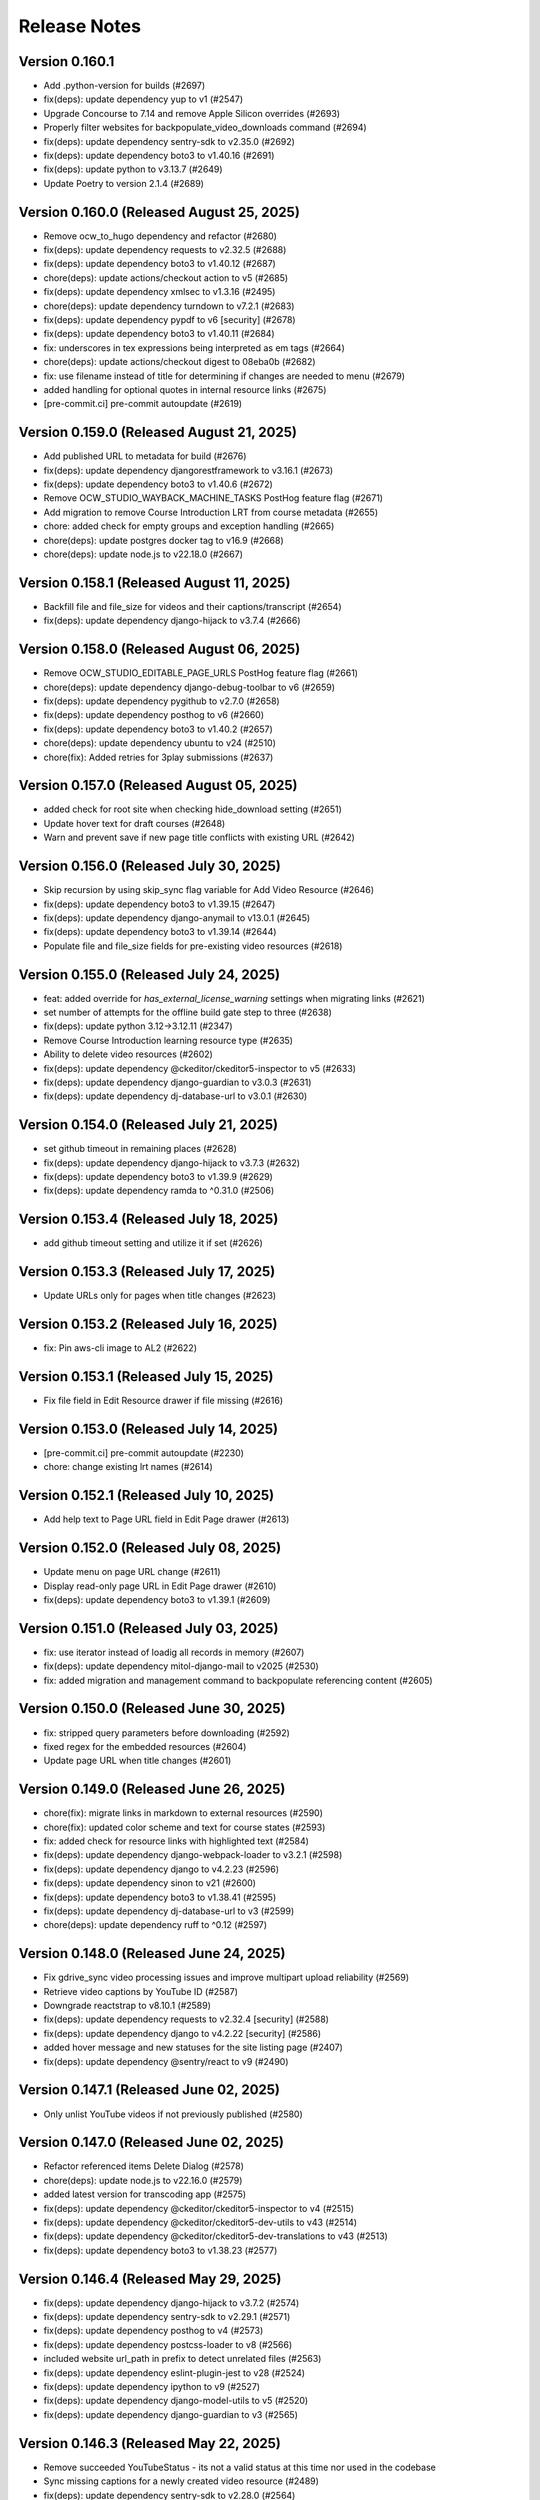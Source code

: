 Release Notes
=============

Version 0.160.1
---------------

- Add .python-version for builds (#2697)
- fix(deps): update dependency yup to v1 (#2547)
- Upgrade Concourse to 7.14 and remove Apple Silicon overrides (#2693)
- Properly filter websites for backpopulate_video_downloads command (#2694)
- fix(deps): update dependency sentry-sdk to v2.35.0 (#2692)
- fix(deps): update dependency boto3 to v1.40.16 (#2691)
- fix(deps): update python to v3.13.7 (#2649)
- Update Poetry to version 2.1.4 (#2689)

Version 0.160.0 (Released August 25, 2025)
---------------

- Remove ocw_to_hugo dependency and refactor (#2680)
- fix(deps): update dependency requests to v2.32.5 (#2688)
- fix(deps): update dependency boto3 to v1.40.12 (#2687)
- chore(deps): update actions/checkout action to v5 (#2685)
- fix(deps): update dependency xmlsec to v1.3.16 (#2495)
- chore(deps): update dependency turndown to v7.2.1 (#2683)
- fix(deps): update dependency pypdf to v6 [security] (#2678)
- fix(deps): update dependency boto3 to v1.40.11 (#2684)
- fix: underscores in tex expressions being interpreted as em tags (#2664)
- chore(deps): update actions/checkout digest to 08eba0b (#2682)
- fix: use filename instead of title for determining if changes are needed to menu (#2679)
- added handling for optional quotes in internal resource links (#2675)
- [pre-commit.ci] pre-commit autoupdate (#2619)

Version 0.159.0 (Released August 21, 2025)
---------------

- Add published URL to metadata for build (#2676)
- fix(deps): update dependency djangorestframework to v3.16.1 (#2673)
- fix(deps): update dependency boto3 to v1.40.6 (#2672)
- Remove OCW_STUDIO_WAYBACK_MACHINE_TASKS PostHog feature flag (#2671)
- Add migration to remove Course Introduction LRT from course metadata (#2655)
- chore: added check for empty groups and exception handling (#2665)
- chore(deps): update postgres docker tag to v16.9 (#2668)
- chore(deps): update node.js to v22.18.0 (#2667)

Version 0.158.1 (Released August 11, 2025)
---------------

- Backfill file and file_size for videos and their captions/transcript (#2654)
- fix(deps): update dependency django-hijack to v3.7.4 (#2666)

Version 0.158.0 (Released August 06, 2025)
---------------

- Remove OCW_STUDIO_EDITABLE_PAGE_URLS PostHog feature flag (#2661)
- chore(deps): update dependency django-debug-toolbar to v6 (#2659)
- fix(deps): update dependency pygithub to v2.7.0 (#2658)
- fix(deps): update dependency posthog to v6 (#2660)
- fix(deps): update dependency boto3 to v1.40.2 (#2657)
- chore(deps): update dependency ubuntu to v24 (#2510)
- chore(fix): Added retries for 3play submissions (#2637)

Version 0.157.0 (Released August 05, 2025)
---------------

- added check for root site when checking hide_download setting (#2651)
- Update hover text for draft courses (#2648)
- Warn and prevent save if new page title conflicts with existing URL (#2642)

Version 0.156.0 (Released July 30, 2025)
---------------

- Skip recursion by using skip_sync flag variable for Add Video Resource (#2646)
- fix(deps): update dependency boto3 to v1.39.15 (#2647)
- fix(deps): update dependency django-anymail to v13.0.1 (#2645)
- fix(deps): update dependency boto3 to v1.39.14 (#2644)
- Populate file and file_size fields for pre-existing video resources (#2618)

Version 0.155.0 (Released July 24, 2025)
---------------

- feat: added override for `has_external_license_warning` settings when migrating links (#2621)
- set number of attempts for the offline build gate step to three (#2638)
- fix(deps): update python 3.12->3.12.11 (#2347)
- Remove Course Introduction learning resource type (#2635)
- Ability to delete video resources (#2602)
- fix(deps): update dependency @ckeditor/ckeditor5-inspector to v5 (#2633)
- fix(deps): update dependency django-guardian to v3.0.3 (#2631)
- fix(deps): update dependency dj-database-url to v3.0.1 (#2630)

Version 0.154.0 (Released July 21, 2025)
---------------

- set github timeout in remaining places (#2628)
- fix(deps): update dependency django-hijack to v3.7.3 (#2632)
- fix(deps): update dependency boto3 to v1.39.9 (#2629)
- fix(deps): update dependency ramda to ^0.31.0 (#2506)

Version 0.153.4 (Released July 18, 2025)
---------------

- add github timeout setting and utilize it if set (#2626)

Version 0.153.3 (Released July 17, 2025)
---------------

- Update URLs only for pages when title changes (#2623)

Version 0.153.2 (Released July 16, 2025)
---------------

- fix: Pin aws-cli image to AL2 (#2622)

Version 0.153.1 (Released July 15, 2025)
---------------

- Fix file field in Edit Resource drawer if file missing (#2616)

Version 0.153.0 (Released July 14, 2025)
---------------

- [pre-commit.ci] pre-commit autoupdate (#2230)
- chore: change existing lrt names (#2614)

Version 0.152.1 (Released July 10, 2025)
---------------

- Add help text to Page URL field in Edit Page drawer (#2613)

Version 0.152.0 (Released July 08, 2025)
---------------

- Update menu on page URL change (#2611)
- Display read-only page URL in Edit Page drawer (#2610)
- fix(deps): update dependency boto3 to v1.39.1 (#2609)

Version 0.151.0 (Released July 03, 2025)
---------------

- fix: use iterator instead of loadig all records in memory (#2607)
- fix(deps): update dependency mitol-django-mail to v2025 (#2530)
- fix: added migration and management command to backpopulate referencing content (#2605)

Version 0.150.0 (Released June 30, 2025)
---------------

- fix: stripped query parameters before downloading (#2592)
- fixed regex for the embedded resources (#2604)
- Update page URL when title changes (#2601)

Version 0.149.0 (Released June 26, 2025)
---------------

- chore(fix): migrate links in markdown to external resources (#2590)
- chore(fix): updated color scheme and text for course states (#2593)
- fix: added check for resource links with highlighted text (#2584)
- fix(deps): update dependency django-webpack-loader to v3.2.1 (#2598)
- fix(deps): update dependency django to v4.2.23 (#2596)
- fix(deps): update dependency sinon to v21 (#2600)
- fix(deps): update dependency boto3 to v1.38.41 (#2595)
- fix(deps): update dependency dj-database-url to v3 (#2599)
- chore(deps): update dependency ruff to ^0.12 (#2597)

Version 0.148.0 (Released June 24, 2025)
---------------

- Fix gdrive_sync video processing issues and improve multipart upload reliability (#2569)
- Retrieve video captions by YouTube ID (#2587)
- Downgrade reactstrap to v8.10.1 (#2589)
- fix(deps): update dependency requests to v2.32.4 [security] (#2588)
- fix(deps): update dependency django to v4.2.22 [security] (#2586)
- added hover message and new statuses for the site listing page (#2407)
- fix(deps): update dependency @sentry/react to v9 (#2490)

Version 0.147.1 (Released June 02, 2025)
---------------

- Only unlist YouTube videos if not previously published (#2580)

Version 0.147.0 (Released June 02, 2025)
---------------

- Refactor referenced items Delete Dialog (#2578)
- chore(deps): update node.js to v22.16.0 (#2579)
- added latest version for transcoding app (#2575)
- fix(deps): update dependency @ckeditor/ckeditor5-inspector to v4 (#2515)
- fix(deps): update dependency @ckeditor/ckeditor5-dev-utils to v43 (#2514)
- fix(deps): update dependency @ckeditor/ckeditor5-dev-translations to v43 (#2513)
- fix(deps): update dependency boto3 to v1.38.23 (#2577)

Version 0.146.4 (Released May 29, 2025)
---------------

- fix(deps): update dependency django-hijack to v3.7.2 (#2574)
- fix(deps): update dependency sentry-sdk to v2.29.1 (#2571)
- fix(deps): update dependency posthog to v4 (#2573)
- fix(deps): update dependency postcss-loader to v8 (#2566)
- included website url_path in prefix to detect unrelated files (#2563)
- fix(deps): update dependency eslint-plugin-jest to v28 (#2524)
- fix(deps): update dependency ipython to v9 (#2527)
- fix(deps): update dependency django-model-utils to v5 (#2520)
- fix(deps): update dependency django-guardian to v3 (#2565)

Version 0.146.3 (Released May 22, 2025)
---------------

- Remove succeeded YouTubeStatus - its not a valid status at this time nor used in the codebase
- Sync missing captions for a newly created video resource (#2489)
- fix(deps): update dependency sentry-sdk to v2.28.0 (#2564)
- fix(deps): update dependency boto3 to v1.38.14 (#2501)
- Upgrade mitol-django-transcoding and boto3 libraries (#2562)
- fix(deps): update dependency express to v5 (#2525)
- chore(deps): update dependency pre-commit to v4 (#2509)
- fix(deps): update dependency reactstrap to v9 (#2535)
- fix(deps): update dependency webpack-cli to v6 (#2545)
- fix(deps): update dependency django to v4.2.21 [security] (#2561)
- Umar/6380 unrelated resources in offline course (#2556)
- chore(deps): update dependency django-debug-toolbar to v5 (#2508)
- chore(deps): update actions/setup-python digest to a26af69 (#2557)
- fix(deps): update dependency mitol-django-transcoding to v2025.4.23 (#2558)
- fix(deps): update dependency eslint-config-prettier to v10 (#2523)
- fix(deps): update dependency mitol-django-authentication to v2025 (#2529)
- fix(deps): update dependency mini-css-extract-plugin to v2 (#2528)
- fix(deps): update dependency django-anymail to v13 (#2491)
- fix(deps): update dependency eslint-config-mitodl to v2 (#2522)
- fix(deps): update dependency postcss-loader to v7 (#2531)

Version 0.146.2 (Released April 29, 2025)
---------------

- chore(deps): update dependency moto to v5 (#2487)
- regenerate mass build pipeline on site unpublish from UI (#2550)

Version 0.146.1 (Released April 29, 2025)
---------------

- extract MP4s from static_resources before Hugo build (#2553)
- fix(deps): update dependency sentry-sdk to v2.27.0 (#2507)
- fix(deps): update dependency pygithub to v2.6.1 (#2505)
- fix(deps): update dependency mini-css-extract-plugin to ^0.12.0 (#2504)
- fix(deps): update dependency drf-extensions to ^0.8.0 (#2503)
- fix(deps): update dependency djangorestframework to v3.16.0 (#2502)
- chore(deps): update postgres docker tag to v16.8 (#2500)
- Add S3 sync to enable content deletion for root website (#2479)
- chore(deps): update node.js to v22.15.0 (#2499)
- chore(deps): update dependency pdbpp to ^0.11.0 (#2497)
- fix(deps): update dependency django-storages to v1.14.6 (#2494)
- fix(deps): update dependency django-safedelete to v1.4.1 (#2493)
- chore(deps): update concourse/concourse docker tag to v7.13 (#2496)
- fix(deps): update dependency eslint to v8 (#2225)
- chore(deps): update dependency faker to v37 (#2486)
- fix(deps): update dependency mitol-django-transcoding to v2025.4.10 (#2485)
- chore(deps): update actions/setup-python digest to 8d9ed9a (#2481)
- chore(deps): update actions/setup-node digest to 49933ea (#2480)
- fix(deps): update dependency smart-open to v7 (#2463)
- chore(deps): update redis docker tag to v6.2.17 (#2483)
- chore(deps): update nginx docker tag to v1.27.5 (#2482)
- fix(deps): update dependency sinon to v20 (#2484)

Version 0.146.0 (Released April 23, 2025)
---------------

- added transcoding app from mitol and removed transcoding job code (#2421)
- Update the detect_unrelated_content management command to add delete option (#2474)

Version 0.145.2 (Released April 08, 2025)
---------------

- set mit learn base urls on the theme assets pipeline (#2469)
- separate Posthog env vars between studio and published OCW (#2470)

Version 0.145.1 (Released April 07, 2025)
---------------

- fix: Add necessary context for Pydantic subclasses with custom init (#2472)
- Update dependency ruff to ^0.11 (#2471)

Version 0.145.0 (Released March 27, 2025)
---------------

- add new settings, regenerate app.json and clean up cruft from it not being regenerated properly in a long time (#2462)
- Update dependency @sentry/react to v8 (#2399)
- Revert "env variables for MIT Learn in theme assets pipeline (#2445)" (#2461)
- set POSTHOG_ENV on playwright tests (#2460)
- Update jest monorepo to v29 (major) (#2458)
- env variables for MIT Learn in theme assets pipeline (#2445)
- Update dependency jest-fail-on-console to v3 (#2453)
- Update dependency pytest-cov to v6 (#2454)
- Update actions/setup-node digest to cdca736 (#2455)
- Update Node.js to v22 (#2457)
- Update Node.js to v20.19.0 (#2456)

Version 0.144.1 (Released March 19, 2025)
---------------

- use latest python 3.12 and poetry 2.1.1 (#2451)
- skip implicit get (#2448)

Version 0.144.0 (Released March 17, 2025)
---------------

- set posthog env vars in the themes assets pipeline (#2447)

Version 0.143.0 (Released March 17, 2025)
---------------

- Cleanup headless code (#2443)
- Update dependency django to v4.2.20 [SECURITY] (#2442)
- Use new tag (0.8) for ocw-course-publisher (#2440)

Version 0.142.0 (Released March 05, 2025)
---------------

- Revert ocw course publisher tag temporarily (#2438)

Version 0.141.1 (Released March 05, 2025)
---------------

- Fix legacy captions name in management command (#2427)
- Update dependency fetch-mock to v12 (#2436)
- Update dependency django-hijack to v3.7.1 (#2434)
- Update dependency bpython to ^0.25 (#2430)
- Update dependency social-auth-app-django to v5.4.3 (#2433)
- Update dependency boto3 to v1.37.4 (#2429)
- Update dependency django-storages to v1.14.5 (#2432)
- Update dependency django to v4.2.19 (#2431)
- Use latest tag for ocw-course-publisher (#2426)

Version 0.141.0 (Released February 27, 2025)
---------------

- Add management command for deleting duplicate captions from YouTube (#2409)
- Update Node.js to v20.18.3 (#2424)
- Update video README with transcoding (#2411)
- Update akhileshns/heroku-deploy digest to e3eb99d (#2423)

Version 0.140.1 (Released February 24, 2025)
---------------

- Don't delete video from YouTube (#2419)
- Update dependency dj-database-url to v2.3.0 (#2418)
- Update dependency boto3 to v1.36.22 (#2417)
- Update dependency yamale to v6 (#2404)
- Update dependency sinon to v19 (#2403)
- Update snok/install-poetry digest to 76e04a9 (#2416)
- Update actions/setup-python digest to 4237552 (#2414)
- Update akhileshns/heroku-deploy digest to c3187cb (#2415)
- Update actions/setup-node digest to 1d0ff46 (#2413)
- Update dependency cryptography to v44.0.1 [SECURITY] (#2412)
- Update dependency boto3 to v1.36.13 (#2410)

Version 0.140.0 (Released February 04, 2025)
---------------

- Update English captions track name on YouTube (#2394)

Version 0.139.1 (Released February 03, 2025)
---------------

- Added deletable content type list in environment (#2384)
- Update dependency boto3 to v1.36.7 (#2405)
- Update dependency @types/jest-when to v3 (#2396)
- Update dependency @types/sinon to v17 (#2400)
- Resolve conflicts (#2401)
- Update dependency django-webpack-loader to v3 (#2288)
- Update dependency autoprefixer to v10 (#2398)

Version 0.139.0 (Released January 29, 2025)
---------------

- Revert "Update Node.js to v20.18.2 (#2390)" (#2392)
- added management command to detect unrelated files in a website (#2378)
- Update dependency pygithub to v2.5.0 (#2389)
- Update dependency boto3 to v1.36.3 (#2388)
- Update Node.js to v20.18.2 (#2390)
- Update concourse/concourse Docker tag to v7.12 (#2387)
- Update Node.js to v20.18.1 (#2386)
- Update actions/checkout digest to 11bd719 (#2354)
- Update Yarn to v3.8.7 (#2385)
- Update dependency django to v4.2.18 [SECURITY] (#2361)
- Remove submitting to wayback machine logging when task is not executed (#2382)
- Introduce Environment Variable to Control Wayback Machine Tasks (#2379)

Version 0.138.0 (Released January 17, 2025)
---------------

- Prevent draft video resources from going live on YouTube (#2376)

Version 0.137.0 (Released January 16, 2025)
---------------

- Add Video Resource Functionality (#2370)
- Fix issues related to referencing content (#2371)

Version 0.136.1 (Released January 07, 2025)
---------------

- Remove "name" field from the metadata of stories in WebsiteContent (#2373)
- Documentation for Wayback Machine integration (#2326)

Version 0.136.0 (Released December 17, 2024)
---------------

- removed duplication of custom plugin in config (#2366)
- Release date for 0.135.0
- Add function for listing YouTube caption tracks (#2353)

Version 0.135.0 (Released December 12, 2024)
---------------

- Revert "Remove newrelic to try to fix 502 bad gateway error" (#2364)
- Remove newrelic to try to fix 502 bad gateway error (#2362)
- Attempt to fix 502 Bad Gateway by updating dependencies (#2359)
- fix(deps): update dependency newrelic to v10 (#2357)
- Add Wayback Machine integration: Update external_resources model and tasks (#2308)
- populated referencing content field for the website content (#2332)
- fix(deps): update dependency django to v4.2.17 [security] (#2352)

Version 0.134.0 (Released November 21, 2024)
---------------

- Use return Task.replace instead of raise Task.replace for Celery tasks (#2350)
- fix(deps): update dependency sentry-sdk to v2.18.0 (#2348)
- chore(deps): update node.js to v20.18.0 (#2346)
- fix(deps): update dependency boto3 to v1.35.62 (#2345)
- chore(deps): lock file maintenance (#2340)

Version 0.133.0 (Released November 18, 2024)
---------------

- fix(deps): update dependency uwsgitop to ^0.12 (#2341)
- chore(deps): update dependency pytest-env to v1 (#2250)
- fix(deps): update dependency expect-type to v1 (#2342)
- Fix Feature Flags Impacting CKEditor (#2339)
- added page type in deletable items (#2316)

Version 0.132.1 (Released November 05, 2024)
---------------

- Fix file size metadata mismatch when replacing Google Drive image in Studio (#2334)

Version 0.132.0 (Released October 31, 2024)
---------------

- Add environment to PostHog feature flags (#2335)

Version 0.131.0 (Released October 30, 2024)
---------------

- Exclude courses which have the download button disabled from mirror drives (#2282)

Version 0.130.0 (Released October 24, 2024)
---------------

- fix(deps): update dependency pypdf to v5 (#2329)
- chore(deps): update akhileshns/heroku-deploy digest to e86b991 (#2150)
- chore(deps): update actions/checkout digest to eef6144 (#2187)
- fix(deps): update dependency webpack-cli to v5 (#2039)
- Add referencing_pages to external resources (#2322)
- chore(deps): update dependency pytest to v8 (#2321)
- fix(deps): update dependency django to v4.2.16 [security] (#2319)
- Umar/5124 create external resource with add links (#2279)
- Umar/2168 separately track publish date and build date (#2284)

Version 0.129.0 (Released September 24, 2024)
---------------

- fix(deps): update dependency cryptography to v43 [security] (#2269)
- Fix TypeError for external resources link checking task (#2313)

Version 0.128.1 (Released September 19, 2024)
---------------

- Save status codes for external resource link checking (#2310)

Version 0.128.0 (Released September 19, 2024)
---------------

- Renovate/python 3.x (#2300)

Version 0.127.0 (Released September 16, 2024)
---------------

- Fix PostHog identify if user is not logged in (#2306)
- fix(deps): update dependency express to v4.20.0 [security] (#2303)
- Add PostHog Integration and Make Instructors Deletable (#2291)

Version 0.126.1 (Released September 11, 2024)
---------------

- Revert "fix(deps): update python to v3.12.6 (#2162)" (#2301)
- Use label instead of name for Min and Max error in Studio (#2283)
- fix(deps): update python to v3.12.6 (#2162)

Version 0.126.0 (Released September 10, 2024)
---------------

- Only send Learn webhook requests for live sites to update search index (#2295)
- Update to Python 3.12.5 (#2294)
- fix(deps): update dependency boto3 to v1.35.12 (#2293)
- chore(deps): update node.js to v20.17.0 (#2292)
- fix(deps): update dependency webpack to v5.94.0 [security] (#2289)
- fix(deps): update dependency social-auth-app-django to v5.4.2 (#2285)

Version 0.125.1 (Released August 28, 2024)
---------------

- Refactoring Django code (#2277)
- updated user agent header for external resource checking (#2280)

Version 0.125.0 (Released August 20, 2024)
---------------

- Add SlackAlertStep in remove_unpublished_sites pipeline (#2271)

Version 0.124.0 (Released August 12, 2024)
---------------

- chore(deps): update dependency tzinfo to v2 (#2247)
- chore(deps): update dependency ubuntu to v22 (#2251)
- fix(deps): update dependency sentry-sdk to v2 [security] (#2248)
- fix(deps): update dependency social-auth-app-django to v5.4.1 [security] (#2179)
- fix(deps): update dependency django to v4.2.15 [security] (#2273)
- Umar/4499 false warnings of missing metadata and has unpublished changes (#2263)
- Remove and migrate dependency ckeditor5-dev-webpack-plugin (#2216)
- Umar/4903 external resources false broken (#2249)
- Allow external resources to be deleted (#2255)
- Management command for gdrive file sync (#2257)

Version 0.123.0 (Released July 30, 2024)
---------------

- Always enable publishing (#2258)

Version 0.122.0 (Released July 30, 2024)
---------------

- added change to restrict the parentheses encoding/decoding to anchor … (#2254)
- fix(deps): update dependency django-storages to v1.14.4 (#2246)
- fix(deps): update dependency boto3 to v1.34.143 (#2245)

Version 0.121.0 (Released July 15, 2024)
---------------

- added encoding/decoding for URL in markdown editor (#2231)
- added migration to remove duplicate fields and correct value (#2213)
- chore(deps): lock file maintenance (#2241)
- fix(deps): update dependency django to v4.2.14 [security] (#2242)
- chore(deps): update dependency ruff to ^0.5 (#2239)
- chore(deps): update node.js to v20.15.1 (#2238)
- fix(deps): update dependency django-hijack to v3.6.0 (#2237)
- added heroku release phase script (#2233)

Version 0.120.0 (Released July 09, 2024)
---------------

- xmlsec downgrade (fix server error) (#2235)
- Course Image Thumbnail Cleanup (#2232)
- fix(deps): update dependency django-storages to v1.14.3 (#2224)
- fix(deps): update dependency django-safedelete to v1.4.0 (#2220)
- chore(deps): update node.js to v20.15.0 (#2223)
- fix(deps): update dependency requests to v2.32.3 (#2222)
- fix(deps): update dependency django-hijack to v3.5.4 (#2221)
- fix(deps): update dependency boto3 to v1.34.136 (#2219)
- [pre-commit.ci] pre-commit autoupdate (#2217)
- fix(deps): update dependency djangorestframework to v3.15.2 [security] (#2218)
- fix(deps): update dependency swc-loader to ^0.2.0 (#2214)
- [pre-commit.ci] pre-commit autoupdate (#2212)
- fix(deps): update dependency requests to v2.32.2 [security] (#2211)
- fix(deps): update dependency django-hijack to v3.5.1 (#2209)
- fix(deps): update dependency dj-database-url to v2.2.0 (#2208)
- chore(deps): update node.js to v20.14.0 (#2207)
- chore(deps): update nginx docker tag to v1.27.0 (#2206)
- fix(deps): update dependency xmlsec to v1.3.14 (#2205)
- fix(deps): update dependency boto3 to v1.34.127 (#2204)
- Add -E flag to worker subcommand for sending task events
- Revert "Add flag for Celery to send task state change events"
- Add flag for Celery to send task state change events
- chore(deps): pin snok/install-poetry action to 93ada01 (#2149)
- [pre-commit.ci] pre-commit autoupdate (#2195)

Version 0.119.0 (Released June 06, 2024)
---------------

- Revert "Course publish without metadata (unforked) (#2183)" (#2200)
- Refactor HTTP status codes for external resources (#2199)
- Remove the internal external radio buttons (#2188)
- Fix CodeQL Alert for SSRF (#2197)
- Check external resources for broken links (#2171)
- fix(deps): update dependency django-anymail to v10.3 (#2193)
- chore(deps): update node.js to v20.13.1 (#2194)
- chore(deps): update dependency turndown to v7.2.0 (#2192)
- fix(deps): update dependency django-model-utils to v4.5.1 (#2191)
- fix(deps): update dependency django to v4.2.13 (#2190)
- fix(deps): update dependency boto3 to v1.34.113 (#2189)
- updated postgres version in CI (#2185)
- Course publish without metadata (unforked) (#2183)
- upgraded PostgreSQL version from 12.8 to 16.3 (#2184)
- [pre-commit.ci] pre-commit autoupdate (#2182)
- chore(deps): lock file maintenance (#1884)
- [pre-commit.ci] pre-commit autoupdate (#2173)

Version 0.118.0 (Released May 10, 2024)
---------------

- Downgrade xmlsec to 1.3.13 (#2180)
- Revert social-auth-app-django to 5.4.0 (#2177)
- Improve Google Drive Backfill to Handle Non-Empty Folders (#2170)
- [pre-commit.ci] pre-commit autoupdate (#1977)
- Route different content types to correct edit pages (#2169)
- fix: link to external resource rule (#2163)
- fix(deps): update dependency social-auth-app-django to v5.4.1 [security] (#2167)

Version 0.117.0 (Released May 07, 2024)
---------------

- fix(deps): update dependency boto3 to v1.34.90 (#2164)
- Django 4.2.11 / Python 3.12.2 upgrade (#2141)
- Fix runtime errors w/ lmxl + xmlsec (#2161)
- chore(deps): update redis docker tag to v6.2.14 (#2159)
- chore(deps): update postgres docker tag to v12.18 (#2158)
- chore(deps): update postgres docker tag to v11.16 (#2157)
- chore(deps): update node.js to v20.12.2 (#2156)
- chore(deps): update nginx docker tag to v1.25.5 (#2155)
- chore(deps): update docker.elastic.co/elasticsearch/elasticsearch docker tag to v6.8.23 (#2154)
- chore(deps): update dependency turndown to v7.1.3 (#2153)
- fix(deps): update dependency boto3 to v1.34.88 (#2151)

Version 0.116.3 (Released April 24, 2024)
---------------

- Update actions: checkout, setup-python, setup-node, node-version (#2146)

Version 0.116.2 (Released April 18, 2024)
---------------

- Fix: Add nubbins for celery monitoring (#2142)

Version 0.116.1 (Released April 09, 2024)
---------------

- Fix Google Drive copy and adding test (#2131)

Version 0.116.0 (Released April 04, 2024)
---------------

- feat: add link to external resource rules (#2130)
- fix(deps): update dependency express to v4.19.2 [security] (#2136)
- fix(deps): update dependency webpack-dev-middleware to v5.3.4 [security] (#2135)

Version 0.115.0 (Released March 13, 2024)
---------------

- fix: increase timeout for e2e tests (#2128)
- chore(deps): update react monorepo (#1949)
- chore(e2e): update fixtures and fix typo (#2125)

Version 0.114.1 (Released March 05, 2024)
---------------

- use the prefix argument in the hugo baseURL argument during the online build (#2121)

Version 0.114.0 (Released March 05, 2024)
---------------

- Copy videos from one course to another (#2120)
- chore(e2e): update fixtures for external resource tests (#2116)

Version 0.113.0 (Released February 28, 2024)
---------------

- Allow editing and publishing of test sites (#2114)

Version 0.112.1 (Released February 13, 2024)
---------------

- new params (#2109)
- Update dependency ipython to v8.21.0 (#2103)
- Update dependency google-auth-oauthlib to v1.2.0 (#2098)
- Update dependency google-api-python-client to v2.117.0 (#2105)
- Update dependency black to v22.12.0 (#2104)

Version 0.112.0 (Released February 12, 2024)
---------------

- Update dependency django-safedelete to v1.3.3 (#2102)
- allow unicode characters in filenames (#2087)
- Update dependency django-hijack to v3.4.5 (#2101)
- Update dependency cryptography to v41.0.7 (#2100)
- Update dependency boto3 to v1.34.39 (#2099)
- Update dependency google-auth to v2.27.0 (#2097)
- Update dependency tqdm to v4.66.2 (#2096)

Version 0.111.1 (Released February 12, 2024)
---------------

- Update dependency faker to v19.13.0 (#2091)
- Update dependency celery to v5.3.6 (#2093)
- Update dependency beautifulsoup4 to v4.12.3 (#2092)
- Update dependency boto3 to v1.34.38 (#2090)
- Fix S3 path for Google Drive backfill (#2089)

Version 0.111.0 (Released February 06, 2024)
---------------

- Backfill Google Drive folder for legacy courses (#2081)
- Correctly set branch when commit hash is not given (#2083)

Version 0.110.4 (Released January 24, 2024)
---------------

- e2e test pipeline cache clearing (#2078)

Version 0.110.3 (Released January 22, 2024)
---------------

- Multiple open catalog webhook endpoints (#2071)

Version 0.110.2 (Released January 18, 2024)
---------------

- set RESOURCE_BASE_URL regardless of environment (#2073)

Version 0.110.1 (Released January 16, 2024)
---------------

- Fix theme assets pipeline on Apple Silicon (#2069)

Version 0.110.0 (Released January 16, 2024)
---------------

- fix api mocking in e2e test pipeline (#2066)
- fix(deps): update dependency django-webpack-loader to v1.8.1 (#2041)
- fix(deps): update dependency webpack to v5.89.0 (#2037)
- allow sitemap_domain to be overridden in the site pipeline config, and override it in the end to end testing pipeline (#2061)
- fix file path formatting issue in test course data export (#2058)
- chore(deps): update node.js to v20 (#2055)
- feat(management): add broken link fixing cleanup rules (#2050)
- end to end testing pipeline (#2018)

Version 0.109.0 (Released December 20, 2023)
---------------

- management command for importing website starters from GitHub (#2049)

Version 0.108.0 (Released December 11, 2023)
---------------

- unpublished should be a boolean (#2046)
- add exclude filter to management commands (#2035)

Version 0.107.5 (Released December 11, 2023)
---------------

- chore(deps): update dependency pytest to v7.4.3 (#2031)
- fix(deps): update dependency js-beautify to v1.14.11 (#1914)

Version 0.107.4 (Released November 29, 2023)
---------------

- fix(deps): update dependency luxon to v3.4.4 (#1910)
- fix(deps): update dependency @types/pluralize to ^0.0.33 (#1912)

Version 0.107.3 (Released November 20, 2023)
---------------

- Create video workflow documentation (#2010)
- test: improve tests for existing captions (#2026)

Version 0.107.2 (Released November 16, 2023)
---------------

- Fix self-closing shortcodes (#2025)

Version 0.107.1 (Released November 16, 2023)
---------------

- ci: add pull_request trigger (#2020)
- compose file updates (#2023)
- fix(deps): update dependency @reduxjs/toolkit to v1.9.7 (#1995)

Version 0.107.0 (Released November 13, 2023)
---------------

- update FilterWebpackArtifactsStep to support webpack-manifest-plugin (#2017)

Version 0.106.0 (Released October 30, 2023)
---------------

- fix: use transcoded video's size in content (#2009)
- Update dependency @types/node to v16.18.59 (#1911)

Version 0.105.1 (Released October 18, 2023)
---------------

- don't remove videos from the single site online pipeline after the build completes (#2003)

Version 0.105.0 (Released October 17, 2023)
---------------

- root website pipeline improvements (#1999)

Version 0.104.0 (Released October 11, 2023)
---------------

- overhaul unpublish sites pipeline (#1993)

Version 0.103.0 (Released October 05, 2023)
---------------

- use new mass build pipeline (#1990)
- Update dependency @types/lodash to v4.14.199 (#1909)
- add support for specifying prefix to SitePipelineDefinition and MassBuildSitesPipelineDefinition (#1988)

Version 0.102.6 (Released September 26, 2023)
---------------

- Fix italics font size issue in CKEditor (#1984)
- Make return type of is_gdrive_enabled Boolean (#1986)

Version 0.102.5 (Released September 26, 2023)
---------------

- fix ocw-studio-webhook URL in MassBuildSitesPipelineDefinition (#1973)
- allow Pagination in Collaborator List (#1932)
- filter out videos during online mass build (#1963)

Version 0.102.4 (Released September 19, 2023)
---------------

- explicitly check value of IS_ROOT_WEBSITE as an integer and add tests to make sure that is being done (#1979)
- fix static api base url dev override (#1975)

Version 0.102.3 (Released September 18, 2023)
---------------

- Strip extensions before matching videos and captions (#1970)

Version 0.102.2 (Released September 14, 2023)
---------------

- Fix legacy closing shortcodes in CKEditor (#1968)
- Enable Self-Closing Shortcodes (#1961)
- consolidate arguments in new pipeline definitions (#1960)
- ignore the s3 directory when running pytest and black (#1959)

Version 0.102.1 (Released September 12, 2023)
---------------

- optimize site_pipeline_test and mass_build_sites_test (#1953)
- [pre-commit.ci] pre-commit autoupdate (#1955)
- add prettier-django to the ci:skip list in pre-commit (#1956)

Version 0.102.0 (Released September 11, 2023)
---------------

- set check_every: never on SiteContentGitResource (#1951)

Version 0.101.1 (Released September 11, 2023)
---------------

- use new site pipeline definition (#1931)
- update poetry lock file (#1946)
- fix,config: Fix ignore revs file with full commit hash
- config: Add file to ignore pre-commit refactoring in git blame
- config,refactor: Add more extensive pre-commit config and lint rules (#1930)
- fix common pipeline vars (#1937)

Version 0.101.0 (Released September 07, 2023)
---------------

- fix ClearCdnCacheStep (#1944)
- properly clone private repos in SiteContentGitTaskStep (#1935)
- fix non-dev upsert_theme_assets_pipeline (#1941)
- explicitly set inputs to a blank list on put steps that don't need them (#1939)
- overhaul mass build pipeline (#1923)
- use new theme assets pipeline definition (#1929)
- separate concourse web and worker into two containers (#1925)

Version 0.100.0 (Released August 23, 2023)
---------------

- conf: add feature flags for select field (#1921)
- feat: select widget improvements (#1888)
- overhaul site pipeline definition (#1900)

Version 0.99.0 (Released August 02, 2023)
--------------

- Tune uWSGI settings (#1886)

Version 0.98.3 (Released July 31, 2023)
--------------

- Fix draft publishing bug (#1873)
- overhaul theme assets pipeline definition (#1896)
- add uwsgitop using poetry (#1898)

Version 0.98.2 (Released July 27, 2023)
--------------

- remove requirements.txt (#1903)
- Use Poetry for managing Python Dependencies (#1893)
- add ol-concourse common components (#1894)

Version 0.98.1 (Released July 20, 2023)
--------------

- Bump pyyaml to 6.0.1 and yamale to 4.0.4 (#1891)

Version 0.98.0 (Released July 17, 2023)
--------------

- fix: strip '/' from keys in populate_file_sizes (#1879)
- chore: create populate_file_sizes command (#1861)

Version 0.97.1 (Released July 13, 2023)
--------------

- make drivefile size a BigInteger (#1875)
- chore(deps): lock file maintenance (#1866)

Version 0.97.0 (Released July 11, 2023)
--------------

- don't generate or sync zips for the root website (#1865)
- Python 3.10 / Django 3.2 upgrade (#1844)
- chore(deps): lock file maintenance (#1860)

Version 0.96.1 (Released July 06, 2023)
--------------

- Remove url property from menu items if pageRef is set (#1857)
- chore(deps): lock file maintenance (#1850)
- fix a useless test (#1849)

Version 0.96.0 (Released July 05, 2023)
--------------

- GDrive File Size Sync (#1851)

Version 0.95.1 (Released June 21, 2023)
--------------

- Use pageRef with new internal navigation menu items (#1845)
- chore: upgrade actions' versions (#1843)
- chore(deps): update akhileshns/heroku-deploy digest to 9fd0f9f (#1799)

Version 0.95.0 (Released June 21, 2023)
--------------

- enhancement: upgrade publisher (#1826)
- chore(deps): lock file maintenance (#1789)
- Delete PR Template
- update swc (#1842)

Version 0.94.1 (Released June 12, 2023)
--------------

- up timeout on offline build to 90 minutes (#1840)
- ZIPs with and without videos (#1836)
- Update linting, formatting (#1831)
- update typescript to 4.9.5 (#1830)
- fix @types/react versions (#1828)

Version 0.94.0 (Released June 07, 2023)
--------------

- fix: too many upload success emails (#1827)
- Fix a linting issue for renovate (#1823)

Version 0.93.4 (Released May 31, 2023)
--------------

- SENTRY_ENV added to the themes-pipelines (#1811)

Version 0.93.3 (Released May 25, 2023)
--------------

- Use all starters (#1818)

Version 0.93.2 (Released May 23, 2023)
--------------

- template noindex variable into mass-build-sites pipeline (#1817)

Version 0.93.1 (Released May 22, 2023)
--------------

- Adding NOINDEX Variable Definition to Concourse Pipelines (#1813)

Version 0.93.0 (Released May 18, 2023)
--------------

- Sync missing captions - Fixed incorrect file paths (#1809)
- fix: should not delete resources that are being used in a site (#1759)
- Process PDFs with missing metadata (#1808)
- Fixing test result sort order (#1805)
- Fix S3 path for missing captions (#1797)
- Revert "Incorrect files path for Sync missing captions (#1792)" (#1795)
- Updating concourse to v7.9.1 (#1788)
- Incorrect files path for Sync missing captions (#1792)

Version 0.92.1 (Released May 10, 2023)
--------------

- Sync missing captions - File seek(0) (#1772)
- config: Add renovate config for ocw-studio (#1774)

Version 0.92.0 (Released May 08, 2023)
--------------

- move back to governmentpaas/s3-resource for webpack-json for the time being (#1780)
- fix: IntegrityError - duplicate key while creating resources (#1770)
- fix static-resources-subdirectory pathing (#1777)
- separate online and offline parts of site-pipeline into separate jobs (#1763)

Version 0.91.2 (Released May 03, 2023)
--------------

- Accept null strings in fields (#1769)

Version 0.91.1 (Released May 02, 2023)
--------------

- Static_Shared Historical artifacts removed (#1730)

Version 0.91.0 (Released April 27, 2023)
--------------

- fix: delete file error messages are not shown on the frontend (#1762)
- fix: duplicate 3play submissions (#1736)
- Sync missing captions and transcripts (#1717)
- add s3 folder to dockerignore (#1761)

Version 0.90.1 (Released April 24, 2023)
--------------

- support irregular values in archive_url in backpopulate_archive_videos (#1756)

Version 0.90.0 (Released April 20, 2023)
--------------

- missing this one period messed up the pathing (#1750)
- Revert "use a safer strategy for filtering out mp4 files in the offline builds in the single site pipeline (#1742)" (#1749)
- feat: update drive sync and allow file deletion (#1724)
- backpopulate archive videos (#1743)
- use a safer strategy for filtering out mp4 files in the offline builds in the single site pipeline (#1742)
- remove codecov (#1747)

Version 0.89.2 (Released April 10, 2023)
--------------

- [Google Drive] Remove Import Files Task and Make Manual Sync Robust to Changing Folder Name (#1735)
- Added OCW_HUGO_THEMES_SENTRY_ENV to ocw-studio (#1725)

Version 0.89.1 (Released April 06, 2023)
--------------

- Bump redis from 3.5.3 to 4.4.4 (#1729)
- Bump webpack from 5.71.0 to 5.76.0 (#1714)
- Bump ipython from 7.31.1 to 8.10.0 (#1678)
- Bump oauthlib from 3.2.1 to 3.2.2 (#1673)
- Bump http-cache-semantics from 4.1.0 to 4.1.1 (#1669)
- Bump activesupport from 6.0.6 to 6.0.6.1 in /docs (#1663)
- Bump ua-parser-js from 0.7.31 to 0.7.35 (#1734)

Version 0.89.0 (Released April 05, 2023)
--------------

- Bump cryptography from 3.3.2 to 39.0.1 (#1676)
- feat: show short_id in course list select (#1727)

Version 0.88.1 (Released April 03, 2023)
--------------

- Exclude JS Map assets from builds (#1720)
- Bump cookiejar from 2.1.3 to 2.1.4 (#1655)
- Bump certifi from 2020.6.20 to 2022.12.7 (#1606)
- Bump nokogiri from 1.13.9 to 1.13.10 in /docs (#1605)

Version 0.88.0 (Released March 22, 2023)
--------------

- Revert "feat: show short_id in course list dropdown (#1715)" (#1721)
- Revert "Fakhar/1646 exclude assests offline (#1713)" (#1718)
- feat: show short_id in course list dropdown (#1715)
- publish websites in root website (#1705)
- Fakhar/1646 exclude assests offline (#1713)
- Fix: Flaky Frontend Test (#1700)

Version 0.87.2 (Released March 13, 2023)
--------------

- Allow only vtt and webvtt extensions for pre-existing captions (#1711)

Version 0.87.1 (Released March 08, 2023)
--------------

- Remove automatic sync of Google Drive to Studio (#1709)

Version 0.87.0 (Released March 06, 2023)
--------------

- Fix static resources path for root website (#1707)
- fix: site title and short_id shown on unpublish dialog (#1701)
- update example env file (#1697)
- mirror drive s3 upload (#1690)

Version 0.86.2 (Released February 23, 2023)
--------------

- Make sure there is a preceding slash on transcript/caption urls (#1693)
- Associate pre-existing captions with new OCW videos (#1683)
- feat: unpublish sites (#1684)
- allow overriding hugo build arguments (#1674)

Version 0.86.1 (Released February 21, 2023)
--------------

- change offline mass build webpack output to be stored in static_shared (#1687)
- Removed default arguments for source and resource  and added confirmation before updating content metadata command (#1451)

Version 0.86.0 (Released February 15, 2023)
--------------

- remove static folder from offline builds (#1680)

Version 0.85.3 (Released February 10, 2023)
--------------

- Updating testing and formatting link (#1672)

Version 0.85.2 (Released February 09, 2023)
--------------

- Update Missing Captions/Transcripts (#1670)
- add recursive redirects to the draft and live locations in the nginx config for local development (#1668)

Version 0.85.1 (Released February 06, 2023)
--------------

- Fixing S3 paths in captions/transcript sync (#1665)

Version 0.85.0 (Released January 31, 2023)
--------------

- consolidate shared static resources (#1657)
- Adding management command to sync captions/transcripts for any videos missing them from one course to another (#1612)
- Setting copyright date to auto-update (#1660)
- Update concourse to v7.9.0 (#1653)
- Update README.md (#1654)
- Updating pipeline definitions to point at ocw-course-publisher v0.4 (#1647)
- Bump decode-uri-component from 0.2.0 to 0.2.2 (#1603)
- Bump loader-utils from 1.4.0 to 1.4.2 (#1573)
- Bump json5 from 1.0.1 to 1.0.2 (#1639)
- Bump luxon from 2.3.1 to ~2.5.2~ 3.2.1 (#1640)

Version 0.84.1 (Released January 23, 2023)
--------------

- Resource links without forking CKEditor's Link Plugin (#1643)

Version 0.84.0 (Released January 04, 2023)
--------------

- skip syncing offline build if no offline config exists (#1637)
- add offline build to single course pipeline (#1630)

Version 0.83.1 (Released December 22, 2022)
--------------

- abort onReady if no editor (#1629)
- Cc/disallow simul subsup (#1627)
- Subscripts and superscripts (#1588) (#1617)

Version 0.83.0 (Released December 21, 2022)
--------------

- purge cache on build failures; add alerts (#1623)
- update ckeditor to v35 (#1618)
- themes branch argument for theme assets build (#1616)

Version 0.82.4 (Released December 20, 2022)
--------------

- clean publish for individual sites (#1611)
- Revert "update content dispositions (#1380)" (#1615)
- Fixing typo in GDrive creation management command (#1610)
- Modify RelationField to filter out unpublished content if the website property is present (#1604)
- update content dispositions (#1380)

Version 0.82.3 (Released December 06, 2022)
--------------

- Fix Routing in OCW Studio (#1600)

Version 0.82.2 (Released December 02, 2022)
--------------

- Revert "Subscripts and superscripts (#1588)" (#1597)
- Subscripts and superscripts (#1588)

Version 0.82.1 (Released December 01, 2022)
--------------

- mb/ubuntu_version_2 (#1594)
- hardcode github action to ubuntu-20.04, see if it passes ci tests (#1591)
- Adding management command to delete objects with missing type (#1587)

Version 0.82.0 (Released November 29, 2022)
--------------

- change slack-webhook to slack-url var (#1585)
- Issue slack alert when theme assets pipeline fails (#1576)
- use slug and not name (#1582)

Version 0.81.3 (Released November 29, 2022)
--------------

- filter out mp4 files in the offline mass-build-sites (#1579)

Version 0.81.2 (Released November 17, 2022)
--------------

- Update docker-compose to work with Apple Silicon (#1572)

Version 0.81.1 (Released November 16, 2022)
--------------

- Raising an error when 3Play transcript submission fails (#1569)

Version 0.81.0 (Released November 16, 2022)
--------------

- add site_short_id to JSON file serializer (#1566)

Version 0.80.0 (Released November 09, 2022)
--------------

- sentry-dsn added in theme assets pipeline (#1563)

Version 0.79.1 (Released November 07, 2022)
--------------

- use OCW_COURSE_STARTER_SLUG in pipelines (#1560)

Version 0.79.0 (Released November 02, 2022)
--------------

- Management Command for Renaming Files on S3 (#1538)
- Bump nokogiri from 1.13.6 to 1.13.9 in /docs (#1537)
- ocw hugo themes sentry dsn added  (#1548)
- Use registry-image in concourse pipelines (#1553)
- name offline site zip with short_id instead of name (#1546)

Version 0.78.3 (Released November 01, 2022)
--------------

- give db service a static ip on the concourse network, and appropriately rename it from minio-network to concourse-network (#1540)
- Update eslint-config-mitodl (#1536)

Version 0.78.2 (Released October 26, 2022)
--------------

- update yarn install (#1541)
- Bump moment from 2.29.1 to 2.29.4 (#1531)
- Bump terser from 5.12.1 to 5.15.1 (#1530)
- Bump protobuf from 3.17.3 to 3.18.3 (#1508)
- Bump oauthlib from 3.1.1 to 3.2.1 (#1485)

Version 0.78.1 (Released October 19, 2022)
--------------

- Adding management command to unpublish list of course sites (#1529)
- Pt/read title from pdf metadata (#1516)

Version 0.78.0 (Released October 18, 2022)
--------------

- upgrade version of ocw-course-publisher (#1526)

Version 0.77.1 (Released October 13, 2022)
--------------

- Add ckeditor5 math plugin (#1522)

Version 0.77.0 (Released October 11, 2022)
--------------

- Replace `@ts-ignore` with `@ts-expect-error`, and remove most of them (#1520)

Version 0.76.0 (Released October 06, 2022)
--------------

- increase timeout on copy-s3-buckets (#1515)

Version 0.75.2 (Released October 06, 2022)
--------------

- proper pathing for the zip command (#1507)
- use a different method to check if html files exist (#1505)

Version 0.75.1 (Released September 28, 2022)
--------------

- Adding on_error and on_abort notifications to slack. (#1503)
- Provide a more helpful error log message when something goes wrong w/git authentication (#1494)

Version 0.75.0 (Released September 22, 2022)
--------------

- increase timeout on mass-build-sites (#1500)
- Bring back synced_checksum reset for nonpublished sites after a url change (#1496)
- log ckeditor errors and use sentry/react (#1488)
- Adding functionality to search resources by filename (#1487)
- emulate separate turndown instances (#1490)
- Fix WebsiteContent.full_metadata property (#1489)
- ZIP up offline sites in mass-build-sites (#1477)

Version 0.74.0 (Released September 20, 2022)
--------------

- feat: site dependencies shown while course unpublishing (#1468)
- Remove oauth2client (#1466)
- removed underline PR (#1475)

Version 0.73.0 (Released September 08, 2022)
--------------

- In the mass site build, if building for offline, move any HTML files from content to static (#1471)
- mass build starter filter (#1467)

Version 0.72.2 (Released September 07, 2022)
--------------

- Refactor Youtube token generation (#1459)

Version 0.72.1 (Released September 01, 2022)
--------------

- mass-build-sites offline flag (#1453)

Version 0.72.0 (Released August 31, 2022)
--------------

- Pt/draft content warnings (#1456)

Version 0.71.3 (Released August 31, 2022)
--------------

- Bump lxml from 4.6.5 to 4.9.1 (#1416)
- Bump tzinfo from 1.2.7 to 1.2.10 in /docs (#1423)

Version 0.71.2 (Released August 22, 2022)
--------------

- Pt/resource picker tabs (#1448)

Version 0.71.1 (Released August 15, 2022)
--------------

- don't retry the mass build automatically (#1445)
- clean up mass build sites logging (#1442)

Version 0.71.0 (Released August 11, 2022)
--------------

- Setting default language for code blocks to plain text (#1437)

Version 0.70.1 (Released August 10, 2022)
--------------

- GITKEYSSH not GITSSHKEY (#1432)
- alternate theme rendering - mass build pipeline (#1429)

Version 0.70.0 (Released July 28, 2022)
--------------

- add local s3 storage emulation with minio (#1421)

Version 0.69.0 (Released July 27, 2022)
--------------

- Clean up noisy detect-secrets errors (#1425)

Version 0.68.0 (Released July 18, 2022)
--------------

- Set notifySubscribers to False by default for YouTube videos uploaded through Studio (#1418)

Version 0.67.0 (Released July 14, 2022)
--------------

- added resource list to resource picker (#1412)
- Removing UUID v1 from displayed filenames in Edit Resource drawer (#1415)
- added check to filter undefined tabs (#1411)

Version 0.66.0 (Released July 11, 2022)
--------------

- Added a check for site status (#1405)
- Add Filename to Edit Resource Menu When GDrive Sync Enabled (#1406)

Version 0.65.0 (Released June 30, 2022)
--------------

- fixed small error (#1408)
- add management command set_content_metadata_to_default (#1402)

Version 0.64.0 (Released June 21, 2022)
--------------

- Added permission hook for conditional rendering  (#1389)
- Use common mgmt command options for filtering by websites (#1394)

Version 0.63.4 (Released June 10, 2022)
--------------

- Remove log statement (#1400)
- Option to delete existing pipelines in management commands (#1392)
- update generate_item_metadata to optionally use config default value (#1363)
- Show publishing api errors in publishing drawer (#1367)
- remove two unused dependencies (#1360)
- do not emit declaration files (#1293)

Version 0.63.3 (Released June 09, 2022)
--------------

- Updating nginx version in docker-compose to 1.22.0 (#1397)

Version 0.63.2 (Released June 07, 2022)
--------------

- Always set publish fields in publish_website function (#1383)
- Management command & github api tweak to ensure checksums are current (#1390)

Version 0.63.1 (Released June 02, 2022)
--------------

- Adding information to the body of each slack alert to indicate which pipeline + course failed (#1385)

Version 0.63.0 (Released May 31, 2022)
--------------

- add migration to move metadata description on resources to the markdown body (#1382)

Version 0.62.1 (Released May 31, 2022)
--------------

- Bump pyjwt from 2.1.0 to 2.4.0 (#1374)
- Bump nokogiri from 1.12.5 to 1.13.6 in /docs (#1334)
- Show proper urls on the Publish Drawer (#1377)
- Fix conflicting migrations (#1378)
- feat: Limit site starter options when creating new site (#1355)
- allow setting link / embed on minimal markdown editor (#1364)

Version 0.62.0 (Released May 25, 2022)
--------------

- Custom URL tweaks (#1371)
- added command to update departments (#1256)
- Added slack notifications on_failure cases to the individual site pipelines. (#1358)
- Customizable URLs for studio (#1316)
- improve legacy shortcode handling (#1349)

Version 0.61.1 (Released May 17, 2022)
--------------

- treat shortcodes in resource link text as literal text (#1359)
- make markdown editor minimal by default (#1351)
- short ID added with title in sites list (#1346)
- check for 3play completion (#1345)
- improve frontend shortcode regex to not be fooled by delimiters in shortcode args (#1347)

Version 0.61.0 (Released May 17, 2022)
--------------

- Hid Site Dashboard and refactored component (#1332)
- use anchor not link for external link (#1341)

Version 0.60.3 (Released May 16, 2022)
--------------

- add VIDEO_S3_TRANSCODE_ENDPOINT (#1324)
- Update the prod deploy script to point to prod (#1333)
- Added a github action for production releases. (#1331)
- make retry_on_failure preserve type hints (#1313)

Version 0.60.2 (Released May 12, 2022)
--------------

- Fix deploy configuration
- add API_BEARER_TOKEN to the Hugo step in the site build pipelines (#1329)
- use the proper ocw-course-publisher image and specify version (#1326)

Version 0.60.1 (Released May 11, 2022)
--------------

- update references to the mitodl/ocw-course-publisher docker container to specify version and set it to 0.2 (#1321)
- Fix workflow syntax (#1319)
- updated node version (#1310)
- Added a github action workflow for releasing to CI
- migrate ocw-www content type pages to page (#1312)
- add SITEMAP_DOMAIN to the app and pipeline templates (#1306)

Version 0.60.0 (Released May 11, 2022)
--------------

- make legacy uid hidden (#1304)

Version 0.59.3 (Released May 09, 2022)
--------------

- fix webvtt transcript (#1302)
- redirect to login on authentication failures (#1300)
- Set up one of the transcoded video outputs to be downloadable (#1288)

Version 0.59.2 (Released May 06, 2022)
--------------

- Cc/user store (#1297)

Version 0.59.1 (Released May 04, 2022)
--------------

- Remove stray slash from unpublish pipeline (#1291)

Version 0.59.0 (Released May 03, 2022)
--------------

- Fix mass publish command (#1289)
- Update social auth readme docs (#1284)
- specify yarn version for heroku (#1266)
- rename migration (#1286)
- Unpublish sites - backend code (#1270)
- add migration to move filetype to resourcetype (#1276)
- Fix file paths command (#1261)
- publish alert, prettier prompt, new IntegrationTestHelper
- fix transcript links (#1281)

Version 0.58.0 (Released April 29, 2022)
--------------

- fix erroneous prompting when saving new pages (#1279)
- Added video-gallery to add link ResourceDialogPicker (#1273)
- Added a check to return as soon as filter_set has been gone over (#1257)
- Prompt for confirmation when discarding changes
- New sites API: Filter out sites without sitemetadata content instead of Website.metadata (#1202)

Version 0.57.6 (Released April 25, 2022)
--------------

- added command to migrate testimonials to stories (#1250)
- Sync Website.title with the sitemetadata course_title (#1244)

Version 0.57.5 (Released April 21, 2022)
--------------

- set `YT_FIELD_DESCRIPTION` to `video_metadata.youtube_description` (#1253)
- Escape quotes in resource link text (#1249)

Version 0.57.4 (Released April 20, 2022)
--------------

- [markdown cleanup] <, > to «, » (#1245)
- Rename mass-publish pipeline to mass-build-sites, refactor mass-publish command (#1246)
- [markdown cleanup] fix superscript/subscript escaping issues (#1241)
- fix: course_collections renamed to course-collection (#1239)

Version 0.57.3 (Released April 15, 2022)
--------------

- fix: required=true for relation widgetvariant (#1240)

Version 0.57.2 (Released April 12, 2022)
--------------

- improve link logging (#1235)

Version 0.57.1 (Released April 12, 2022)
--------------

- remove delete_unpublished_courses (#1234)
- Update filter for the mass-publish api endpoint (#1229)
- Sync videos from Google Drive files_final folder, don't transcode or upload to Youtube (#1227)
- Avoid unnecessary dupe transcode jobs, retry on gdrive->s3 upload errors a few times before raising (#1219)
- Preserve querystrings when paginating (#1226)

Version 0.57.0 (Released April 11, 2022)
--------------

- Allow selection of null values for website publish fields in Django admin (#1224)

Version 0.56.4 (Released April 08, 2022)
--------------

- Cc/default active tab (#1216)
- prevent mass import (#1214)
- add "other" tab to resource picker (#1210)

Version 0.56.3 (Released April 07, 2022)
--------------

- Cc/convert link wrapped images (#1206)

Version 0.56.2 (Released April 05, 2022)
--------------

- Sort websites by first_published_to_production (#1204)

Version 0.56.1 (Released April 05, 2022)
--------------

- update fastly vars for mass-publish pipeline definition (#1199)
- Revert API change (#1200)
- Handle courses with no instructors (#1196)
- Get gdrive file body via the google drive api and stream that to s3 (#1169)
- tolerate href, href_uid on resource shortcode (#1192)
- Use first_published_to_production instead of publish_date for sorting new courses, get metadata from WebsiteContent (#1191)

Version 0.56.0 (Released April 04, 2022)
--------------

- Added some metrics for celery task completion time

Version 0.55.2 (Released March 31, 2022)
--------------

- replace ocwnext with ocw (#1185)
- handle links/images inside links correctly (#1178)
- Convert more baseurl links to resource_links  (#1174)

Version 0.55.1 (Released March 30, 2022)
--------------

- Use get_redis_connection("redis").client() instead of app.backend.client (#1181)
- Fix rootrelative URLs to duplicate files

Version 0.55.0 (Released March 28, 2022)
--------------

- Set a configurable limit to the number of redis pool connections (#1170)
- don't update fields that don't exist in resource data (#1166)

Version 0.54.4 (Released March 28, 2022)
--------------

- set parent_id when overwriting metadata.parent_uid (#1115)
- use pyparsing for link paring + resolveuid fix
- remove image inacessible (#1158)

Version 0.54.3 (Released March 24, 2022)
--------------

- changed italic delimiter to "*" (#1147)

Version 0.54.2 (Released March 23, 2022)
--------------

- Fix gdrive import for ocw-www (#1155)
- fix a typo in the localdev config
- only query with published = true if cross_site is also true (#1109)

Version 0.54.1 (Released March 22, 2022)
--------------

- Use pyparsing for some markdown replacements

Version 0.54.0 (Released March 21, 2022)
--------------

- tweak internal site search (#1134)
- Handle authentication for Concourse 7.7 (#1120)
- tolerate quotes around resource, resource_link uuids (#1136)
- add localdev support for course collection, list
- fix a small issue with the website search

Version 0.53.5 (Released March 17, 2022)
--------------

- Allow mass-publish to process a list of site names from a json file or comma-delimited string (#1127)

Version 0.53.4 (Released March 17, 2022)
--------------

- Option to sync a specific commit/path from github to the database (#1108)
- add inline code support to ckeditor

Version 0.53.3 (Released March 16, 2022)
--------------

- default metadata to empty object before iterating in seralizer (#1129)

Version 0.53.2 (Released March 15, 2022)
--------------

- theme assets build cache busting take 3 (#1121)

Version 0.53.1 (Released March 15, 2022)
--------------

- cc/fix-relative-metadata-links

Version 0.53.0 (Released March 14, 2022)
--------------

- Revert "theme assets build cache busting take 2 (#1103)" (#1117)
- theme assets build cache busting take 2 (#1103)

Version 0.52.2 (Released March 09, 2022)
--------------

- Improved site search for names, short_ids (#1092)
- Fix / Convert rootrelative urls (#1086)

Version 0.52.1 (Released March 09, 2022)
--------------

- Revert "purge theme assets after deployment (#1090)" (#1096)
- merge new metadata with old metadata (#1094)
- purge theme assets after deployment (#1090)

Version 0.52.0 (Released March 08, 2022)
--------------

- adjust PR template
- add code block support to CKEditor
- Add option to add new content and modify nested metadata for overwrite_ocw_course_content command (#1071)

Version 0.51.0 (Released March 03, 2022)
--------------

- fix spacing issue w/ single-line text inside of table cells

Version 0.50.0 (Released March 02, 2022)
--------------

- fix line break in table cells issue

Version 0.49.0 (Released March 02, 2022)
--------------

- move website content drawer open / close / edit state to URL
- change resource_link delimiters to % instead of < > (#1067)
- pass the --buildDrafts argument to Hugo if building a preview (#1062)

Version 0.48.0 (Released March 01, 2022)
--------------

- When syncing from git to db, `file` value should only include the path, not domain (#1056)

Version 0.47.9 (Released February 25, 2022)
--------------

- encode data-uuid passed to CKEditor (#1063)
- Add metadata to mediaconvert job for filtering, based on queue name (#1018)
- Cc/collections limited (#1055)
- Add open webhook to pipelines (#1028)
- Update ContentSyncState checksums when bulk updating WebsiteContent (#1047)
- convert baseurl links w/ fragments (#1036)
- Enforce youtube length limits when uploading/updating title, description (#1009)

Version 0.47.8 (Released February 24, 2022)
--------------

- Enable linking to resource and course collections
- add content filtering to the website content listing page

Version 0.47.7 (Released February 23, 2022)
--------------

- support resource link anchor IDs

Version 0.47.6 (Released February 18, 2022)
--------------

- baseurl replacement improvements (#1034)
- Separate celery queues for publish tasks, batch tasks (#1031)
- Handle youtube 403s and update website publish status immediately on errors (#1007)

Version 0.47.5 (Released February 18, 2022)
--------------

- add GTM_ACCOUNT_ID to OCW site builds (#1027)
- add 'published' param to content listing API

Version 0.47.4 (Released February 17, 2022)
--------------

- add markdown cleanup rule for legacy data fix (#1024)
- Make embeddable=True explicit when updating youtube metadata status (#1022)
- convert resource_file to resource shortcodes (#1016)

Version 0.47.3 (Released February 17, 2022)
--------------

- add support for nondestructive editing w/ legacy shortcodes

Version 0.47.2 (Released February 17, 2022)
--------------

- Only update metadata for youtube videos with associated VideoFile objects (#1014)
- add management command markdown_cleanup_baseurl (#1002)
- small tech debt thing
- improvements to the site search

Version 0.47.1 (Released February 15, 2022)
--------------

- type -> ocw_type (#1004)
- improvements to search handling on the Website listing API
- Blank _logo.html to remove default logo image (#997)

Version 0.47.0 (Released February 14, 2022)
--------------

- Prevent endlessly incrementing short-ids on imported sites, new command to fix affected sites (#988)

Version 0.46.0 (Released February 14, 2022)
--------------

- When resetting sync state, the data field should also be set to None (#946)

Version 0.45.0 (Released February 11, 2022)
--------------

- fix: youtube video thumbnail 0.jpg replaced with default.jpg (120x90) (#985)
- set serial: true on the mass publish job (#987)
- remove italicization of text within blockquote tags in CKEditor
- Setting the resources for the individual sites to `check_every: never`. See https://concourse-ci.org/resources.html. This makes sense because the individual pipelines will now only ever be triggered by webhooks (`trigger: false` is set on all of them). (#982)
- add OCW_IMPORT_STARTER_SLUG to the mass publish pipeline definition code (#984)

Version 0.44.1 (Released February 10, 2022)
--------------

- import for learning_resource_types (#980)

Version 0.44.0 (Released February 08, 2022)
--------------

- copy webpack.json into base-theme instead of into the site's data folder (#977)

Version 0.43.1 (Released February 04, 2022)
--------------

- refactor logic for indicating the site content form has been touched
- Fix pipeline webhook (#970)
- Codify new mass publish pipeline and api endpoint (#950)
- scroll to form errors on submission (#962)
- use governmentpaas/s3-resource for the webpack-json resource to be compatible with using versioned_file with IAM authentication (#966)
- Bump ipython from 7.19.0 to 7.31.1 (#920)
- fix up our handling of the camelcase eslint rule a little bit
- add webpack-json as an input to the build-course-task pipeline step (#961)
- [UI] prevent duplicate items in collections (#951)
- theme assets pipeline (#945)
- remove a @ts-ignore
- small rename of two functions for clarity

Version 0.43.0 (Released January 31, 2022)
--------------

- add yarn.lock
- only make clickable list items have cursor pointer
- remove unused css class card-content
- use margins to separate list items, not padding
- fix issue with website name not being saved in resource collection
- reconcile ckedidtor, showdown multiline list items
- add an optional filter to the website listing API for publish status

Version 0.42.3 (Released January 28, 2022)
--------------

- move pipeline api callbacks to jgriff/http-resource (#937)
- update postgres to 12.8 to match prod

Version 0.42.2 (Released January 27, 2022)
--------------

- Add option of github authentication via app (#914)

Version 0.42.1 (Released January 26, 2022)
--------------

- Upgrade celery (#919)
- move comment above declaration
- move regex back up
- support merging of table cells (#899)
- fix resource_link regex, make non-greedy
- update handling of publish_date field on the Website model

Version 0.42.0 (Released January 25, 2022)
--------------

- ocw_import_course_sites - sync to github by default (#921)
- some test cleanup
- enable linking to pages within a course

Version 0.41.1 (Released January 21, 2022)
--------------

- Limit git api rate for all current batch functions that use it at high volume (#909)

Version 0.41.0 (Released January 20, 2022)
--------------

- remove 'legacy' implementation of WebsiteCollections

Version 0.40.1 (Released January 18, 2022)
--------------

- add -p to mkdir command before theme asset extraction (#900)

Version 0.40.0 (Released January 13, 2022)
--------------

- "waterfall" triggering scheme for ocw-hugo-themes changes (#891)
- switch from storing website UUID to the website name property
- add support for 'website-collection' field

Version 0.39.1 (Released December 23, 2021)
--------------

- Revert "use static version file as trigger for sites other than ocw-www (#881)" (#883)
- use static version file as trigger for sites other than ocw-www (#881)

Version 0.39.0 (Released December 21, 2021)
--------------

- Retry all pipeline steps up to 3x (#864)
- Descriptive message on front end for publishing warnings (#867)
- add uids to metadata output
- Fix a bad query (#877)

Version 0.38.0 (Released December 20, 2021)
--------------

- Fix task bug caused by decorator (#873)
- Fix Youtube API status update call (#875)
- Bump lxml from 4.6.3 to 4.6.5 (#868)
- Split sortable UI off from RelationWidget into SortableSelect component
- Run incomplete_publish_build_statuses task only if a pipeline backend is set (#851)
- set up swc for jest, webpack
- Bump django from 3.1.13 to 3.1.14 (#866)
- Log an error when a pipeline fails (#854)
- Make youtube videos public for live publishing (#850)
- remove an unused dependency
- Fix outdated starter configs, add README instructions to update them via mgmt command (#858)
- Avoid certain WebsiteContent filenames (#855)
- Concourse in a docker container (#852)
- add site search

Version 0.37.5 (Released December 14, 2021)
--------------

- Add all metadata keys w/blank values for imported google drive content (#860)

Version 0.37.4 (Released December 09, 2021)
--------------

- refactor fix for deleting orphaned git files (#849)
- import video galleries (#848)
- Do not show menu dropdown for global admins or site owner (#844)
- Remove old pages and content (#843)

Version 0.37.3 (Released December 03, 2021)
--------------

- use task decorator to prevent multiple instances of recurring scheduled tasks from running at once (#832)
- Populate additional fields when publishing via mass_publish (#840)
- move from casual-browserify to the normal package

Version 0.37.2 (Released December 02, 2021)
--------------

- update typescript a little bit
- upgrade ckeditor packages to the latest version
- Use concourse webhooks plus periodic task to update publish status (#820)
- make title the default text inside of a resource link
- Ignore anything in parentheses for short_id (#830)
- remove Dockerfile-node
- remove an unnecessary step from our CI setup
- fix callback url
- conditionally set the modal titlee on menu page for editing, adding
- Remove some unnecessary mocks of `global.fetch`

Version 0.37.1 (Released November 30, 2021)
--------------

- add cross_site option to the Relation field
- Fix publish bug (#821)
- Add option to delete git files not matching WebsiteContent in db (#812)
- Handle all cases of youtube_id being null (#816)
- Mass publish sites management command (trigger_pipelines -> mass_publish) (#801)
- Fix changing short_id on ocw reimport, reset publish fields as part of `reset_sync_state` command (#809)
- Show confirmation dialog when data would be lost (#799)
- Always unpause pipelines before triggering (#811)

Version 0.37.0 (Released November 19, 2021)
--------------

- transcript notifications

Version 0.36.0 (Released November 15, 2021)
--------------

- Create gdrive folders for imported sites if unassigned (#798)
- Fix some issues with upserting multiple site pipelines (#794)

Version 0.35.1 (Released November 12, 2021)
--------------

- automate transcript upload
- Trigger concourse build via API (#783)

Version 0.35.0 (Released November 09, 2021)
--------------

- fix an issue with the migration to deal with bad data (#787)
- Poll for gdrive folder if blank on resources page (#781)
- Update various pages to use new, Card-based designs
- make sure menu items never have zero weight (#775)
- Tweak WebsiteContent permissions (#772)
- Send publish email within polling task and only to the publish requester (#766)
- upgrade to yarn 3
- Fix several celery task bugs (#774)
- add a 404 page for a missing site
- add page titles

Version 0.34.0 (Released November 08, 2021)
--------------

- Sync status frontend (#758)
- Handle level import, add term and year to metadata (#757)

Version 0.33.0 (Released November 02, 2021)
--------------

- add error handling to the Relation field request
- Fix poll_build_status_until_complete to use celery countdown instead of sleep (#763)

Version 0.32.2 (Released November 02, 2021)
--------------

- add ocw-www site dependency to readme
- fix image alignment issue
- Filter resourcetype on backend for website content (#742)
- add support for editing table shortcodes to the markdown editor
- Track sync status backend, w/fixed migration (#751)

Version 0.32.1 (Released November 01, 2021)
--------------

- Change ContentDisposition for videos
- Revert "Track website sync status - backend (#734)" (#750)
- Track website sync status - backend (#734)
- Upgrade sentry (#697)
- Fix flaky test (#739)
- Privacy policy page and home page tweaks (#737)
- Implement publish status UI (#705)
- switching over a bunch of test files to use the new mockRequest functions

Version 0.32.0 (Released October 28, 2021)
--------------

- Open publish site links in new tab (#729)
- Show google drive links (#720)
- Use name instead of short_id for resource S3 keys (#726)
- add to validation schema, add an example thing in there

Version 0.31.0 (Released October 22, 2021)
--------------

- Make check for rate limits optional in sync_unsynced_websites task (#721)
- Slugify s3 keys and make sure they're still unique (#710)
- Hide production publish btn, prohibit metadata editing for non-admin editors (#702)
- Hide the file upload field on resource form if google drive integration is enabled (#712)
- add a line to .gitignore
- update ocw_import (#715)
- Fix flaky test (test_format_recipient) (#713)
- small fix for UX issue on website collections page
- Fix bug in create_gdrive_folders (#704)

Version 0.30.4 (Released October 18, 2021)
--------------

- remove title from hugo menu serialization (#703)
- remove some unneeded testing code

Version 0.30.3 (Released October 14, 2021)
--------------

- Updated common UI elements and basic page layout to match new designs
- disallow nested tables

Version 0.30.2 (Released October 13, 2021)
--------------

- fix issue preventing opening MenuField dialog

Version 0.30.1 (Released October 13, 2021)
--------------

- use theme assets from RC for now (#686)
- Update website publish date for singleton content (#684)
- Copy gdrive mime_type to file_type in content  metadata (#683)
- Added redesigned site header

Version 0.30.0 (Released October 12, 2021)
--------------

- Ignore drive folders with no download links, handle null checksums (#666)
- Fix google drive sync bug with pages (#676)
- Do a hard or soft fastly purge based on settings (#671)
- Autocreate all gdrive resources, fix github syncing for them (#630)
- Leave new pipelines paused until previewed/published for the first time (#662)

Version 0.29.2 (Released October 12, 2021)
--------------

- add tables to CKEditor config for Markdown editor #645
- Ensure that delete_unpublished_courses runs only after all courses have finished importing (#649)
- Dont instantiate the YouTubeAPI class unless it has something to do (#661)
- update url-assembler typedef so we can remove @ts-ignore
- change how URL matching works in IntegrationTestHelper
- Set site-id metadata during pipeline s3 sync (#660)
- Use text_id from frontend when creating WebsiteContent (#656)
- prefix destination urls with / to make them root relative (#657)

Version 0.29.1 (Released October 07, 2021)
--------------

- Site publish drawer (#623)
- Management command for resetting synced checksums and optionally syncing all github repos (#644)
- when serializing Hugo markdown files, write out the WebsiteContent type property as content_type and deserialize that back into type (#646)
- Save file location to WebsiteContent.file for imported OCW courses (#635)
- style / layout / ux updates to the resource picker
- Bump nokogiri from 1.11.4 to 1.12.5 in /docs (#610)
- Bump django from 3.1.12 to 3.1.13 (#595)

Version 0.29.0 (Released October 04, 2021)
--------------

- Tweak s3 path for gdrive-imported nonvideo files (#611)
- Additional env variables for concourse pipelines (#632)

Version 0.28.0 (Released October 01, 2021)
--------------

- Fix bug so slug field is used for filename (#625)
- Trim content from destination url (#627)
- import additional metadata (#622)
- remove unnecessary changes to the webpack config
- allow users to create inline links to resources
- remove media embed plugin button from Markdown editor toolbar
- Rename duplicate names during ocw-import (#603)
- Front-end for google drive syncing (#604)
- dependency upgrade
- Sync all files in Google Drive (#591)
- Add slug field to set a different value for filenames of content (#600)

Version 0.27.0 (Released September 28, 2021)
--------------

- Remove if check on dirpath == content/page (#602)
- add license
- use course_legacy.json instead of course.json, update topics import, update test data, mock out parent / child test (#599)
- Add pragma: allowlist secret to ignore false positives for secret detection (#597)
- Populate file_type on file upload (#573)

Version 0.26.1 (Released September 27, 2021)
--------------

- Omit file url from payload (#587)
- upload youtube transcript
- course_feature_tags-> learning_resource_types

Version 0.26.0 (Released September 21, 2021)
--------------

- Only run `update_youtube_thumbnail` when appropriate (#586)
- Handle bool as string returned by concourse pipeline request (#582)
- update transcript metadata

Version 0.25.1 (Released September 17, 2021)
--------------

- fix video preview on resource embed
- Bump addressable from 2.7.0 to 2.8.0 in /docs (#379)
- Youtube metadata update (#562)
- Failure message for bad concourse builds (#566)

Version 0.25.0 (Released September 15, 2021)
--------------

- transcript sync

Version 0.24.0 (Released September 09, 2021)
--------------

- Add support for linking to resources in the Markdown editor
- Youtube upload email notifications (#535)
- run some dependency upgrades
- add rich display for videos embedded in markdown editor

Version 0.23.4 (Released September 07, 2021)
--------------

- delete unpublished courses take two (#551)
- Fix course site config (#549)
- update import code and test data to reflect latest ocw-to-hugo changes (#532)
- Upload videos to YouTube (#484)
- Revert "delete unpublished courses originally imported from ocw-to-hugo (#526)" (#543)
- add display of embedded images in Markdown editor
- Update local ocw course site config to match ocw-hugo-projects (#538)

Version 0.23.3 (Released September 01, 2021)
--------------

- Only show "Add resource" button when attach field is set (#530)
- Add identifier for external links to import_ocw_course_sites (#527)

Version 0.23.2 (Released September 01, 2021)
--------------

- Upgrade the ckeditor packages and webpack
- delete unpublished courses originally imported from ocw-to-hugo (#526)
- Make starter required for OCW_IMPORT_STARTER_SLUG (#516)
- Add resource picker to Markdown editor

Version 0.23.1 (Released August 30, 2021)
--------------

- when importing ocw-to-hugo courses and creating instructors, mark those instructors is_page_content = True, set the correct dirpath and set the filename to the text_id (#518)

Version 0.23.0 (Released August 26, 2021)
--------------

- Transcode videos with AWS MediaConvert (#469)
- gdrive folder creation
- remove course_id prefix on dirpath of imported course content (#513)
- Hide hidden fields inside object fields (#498)
- add the get_destination_url helper function and use it for menu urls (#496)
- make UUID check version agnostic by default and add tests (#509)
- add in-editor display of embedded resources
- Fix attach: "resource" (#501)
- Topics UI and backend (#471)
- Add rule to require one of files or folder in collection schema (#492)
- Bump yamale from 3.0.4 to 3.0.8 (#485)
- Use yaml.SafeLoader (#489)

Version 0.22.1 (Released August 24, 2021)
--------------

- Add custom format_recipient function, assign to MITOL_MAIL_FORMAT_RECIPIENT_FUNC (#483)
- add resource embed UI
- upgrade eslint config, remove some unneeded packages

Version 0.22.0 (Released August 12, 2021)
--------------

- add OCW_IMPORT_STARTER_SLUG setting and update included testing config (#468)
- Draft/live publish notifications (#381)
- some JS dependency upgrades
- Google Drive integration (#431)
- check for identifier before accessing it (#473)

Version 0.21.2 (Released August 05, 2021)
--------------

- fix drawer width bug

Version 0.21.1 (Released August 04, 2021)
--------------

- switch site content modal over to ModalState
- Fix for multiple field types in content_context (#449)

Version 0.21.0 (Released August 04, 2021)
--------------

- import menus.yaml files as navmenus and update test data (#448)
- Adjust get_short_id function (#444)
- add resource widget plugin for CKEditor
- Reduce default chunk size for import_ocw_course_sites (#446)
- Remove text_id parameter, instead use content_context for MenuField (#428)
- add UI for deleting websites from a WebsiteCollection
- Use both website name and content textId for lookup (#435)
- Handle valuesToOmit when value is a list (#433)
- Write task id to console for import_ocw_course_sites (#439)

Version 0.20.2 (Released August 03, 2021)
--------------

- Use debounced fetch for website collection course search (#432)
- add an 'act' to get rid of some warnings
- Fix null website error with RelationField (#414)
- Fixed Hugo nav menu format
- Create and sync sitemetadata with instructors (#409)
- Add preventDefault to menu buttons (#427)
- Use async search for RelationField widget (#402)

Version 0.20.1 (Released July 29, 2021)
--------------

- Replace "course_numbers" with "primary_course_number", "extra_course_numbers" in sample json and in get_short_id function (#423)
- Async search backend (#407)
- Add uniqBy to remove duplicate options for website collection UI (#422)
- Add index to WebsiteContent.title and Website.title (#421)
- fix comment typo
- Website.short_id for repo names (#405)

Version 0.20.0 (Released July 27, 2021)
--------------

- Fix version/bucket mismatch in pipeline configuration (#417)
- Pipeline management commands (#388)
- Concourse pipelines, take 2 (#399)
- add WebsiteCollectionItem editing UI
- Create README.md (#380)

Version 0.19.1 (Released July 26, 2021)
--------------

- Revert "Generate concourse pipelines on website creation (#366)" (#389)
- Publish button (#374)
- add WebsiteCollection editing functionality
- Upgrade mitol-django-authentication, common, pygithub (#373)
- Generate concourse pipelines on website creation (#366)

Version 0.19.0 (Released July 13, 2021)
--------------

- Added back-end for configuring navigation menus
- add WebsiteCollection list / index page
- Added front-end for configuring navigation menus
- Add label_singular field for collections (#353)
- add documentation comment for two types

Version 0.18.0 (Released July 07, 2021)
--------------

- remove a few unneeded ts-ignore comments
- Fix handling of empty values in new content (#360)
- add APIs for WebsiteCollections and WebsiteCollectionItems

Version 0.17.4 (Released July 01, 2021)
--------------

- Get site/file url prefix from site config (#338)
- Skip validation if fields are not visible (#351)

Version 0.17.3 (Released July 01, 2021)
--------------

- Fix pylint (#348)
- Remove GIT_TOKEN precondition check in content_sync.api.sync_github_website_starters (#347)
- Github webhook branch filter (#343)

Version 0.17.2 (Released June 29, 2021)
--------------

- Implement linking to content in other websites
- Fix object field validation (#342)
- added serializers for the website collection related objects

Version 0.17.1 (Released June 25, 2021)
--------------

- Include uploaded filepath in backend (github) metadata (#333)
- Filter out course sites with null metadata (#327)
- Allow WebsiteContent file upload fields to have any name, not just "file" (#329)
- Add MarkdownEditor tests (#330)
- Bump postcss from 7.0.35 to 7.0.36 (#326)
- Bump django from 3.1.8 to 3.1.12 (#318)
- Added omnibus site config and pared down course config
- Made 'title' field default for 'folder'-type items

Version 0.17.0 (Released June 23, 2021)
--------------

- add models, admin config, and the migration for the WebsiteCollection

Version 0.16.3 (Released June 09, 2021)
--------------

- Do not use git token in sync_starter_configs function (read-only from public repo) (#313)
- don't fail build if coverage upload doesn't work
- API endpoint for creating/updating starters from github webhooks (#297)
- Restrict routes not used to login or view home page (#299)

Version 0.16.2 (Released June 09, 2021)
--------------

- upgrade jest and a few other things
- Bump nokogiri from 1.11.1 to 1.11.4 in /docs (#277)
- Update publish_date when published (#290)
- Added management commands for syncing sites to and from backend

Version 0.16.1 (Released June 02, 2021)
--------------

- Add support for filtering in the relation widget

Version 0.16.0 (Released June 02, 2021)
--------------

- Remove (transaction=true) from @pytest.mark.django_db in a test (#285)
- Bump django from 3.1.6 to 3.1.8 (#204)
- Merge main branch to release branch for publish (#282)
- Revert "import metadata and config (#283)" (#286)
- import metadata and config (#283)
- split out types for ConfigField
- add relation field widget
- small package version bump
- upgrade our eslint configuration to the latest version
- Removed WebsiteContent.content_filepath field

Version 0.15.2 (Released June 01, 2021)
--------------

- Finalized logic for determining target file path for WebsiteContent objects

Version 0.15.1 (Released May 14, 2021)
--------------

- Added WebsiteContent filename and dirpath fields
- Website preview button (#256)
- Github integration section in the README (#248)
- Fixed is_page_content flag bug

Version 0.15.0 (Released May 12, 2021)
--------------

- remove tag for review
- Preview and publish api functions, tasks, endpoints (#253)
- Fixed content/file serialization and deserialization
- remove 'rules of hooks' violation
- Try to fix ubuntu (#257)
- Added support for soft/hard deletes of content

Version 0.14.2 (Released May 06, 2021)
--------------

- Handle filepath changes when syncing with github (#242)

Version 0.14.1 (Released May 05, 2021)
--------------

- node-sass -> sass

Version 0.14.0 (Released May 04, 2021)
--------------

- Customize github api url (#239)

Version 0.13.1 (Released April 30, 2021)
--------------

- Moved collaborator view tests
- add support for the 'Object' field type
- Hide the login button if the user is logged in
- Differentiate between types of user-entered data

Version 0.13.0 (Released April 28, 2021)
--------------

- Github backend and API wrapper (#216)

Version 0.12.0 (Released April 26, 2021)
--------------

- Added optional 'limit' param to OCW course site import

Version 0.11.2 (Released April 26, 2021)
--------------

- Implemented correct UI for 'files' config items
- Add validation for multiple select, min / max

Version 0.11.1 (Released April 22, 2021)
--------------

- make links in the editor more obvious

Version 0.11.0 (Released April 21, 2021)
--------------

- Implement BaseSyncBackend

Version 0.10.1 (Released April 20, 2021)
--------------

- Added data model for ContentSyncState
- Merge add and edit content forms

Version 0.10.0 (Released April 14, 2021)
--------------

- Cleaning up collaborator api
- Create content_sync app
- Use SelectField widget for all select fields site-wide (#201)
- upgrade CKEditor packages to 27.0.0
- remove edit button from 'folder' type
- Added management command to ensure single source of truth for example config files

Version 0.9.1 (Released April 12, 2021)
-------------

- Changed config to user 'folder'/'files' collections types
- Implement hidden widget (#164)
- Implement conditional fields (#161)

Version 0.9.0 (Released April 08, 2021)
-------------

- Map fullname to name in social auth
- use textarea for 'Text' type fields, rather than a normal input tag
- rename javascript-tests to frontend-tests
- use WidgetVariant constants more widely
- fix a few font-size issues
- Collaborator add/edit modal drawer (#173)
- Add settings for using X-Forwarded-* headers
- Content -> Body (#174)
- Integrate Touchstone login
- Fix file upload (#169)
- implement boolean site content widget

Version 0.8.1 (Released April 06, 2021)
-------------

- Implement select widget (#151)
- Bump pygments from 2.6.1 to 2.7.4 (#162)
- fix a padding issue in the site sidebar

Version 0.8.0 (Released March 30, 2021)
-------------

- Added common widget options (required flag and help text)
- Bump pyyaml from 5.3.1 to 5.4 (#156)
- fix issue with list styling on site pages
- update site sidebar to match design

Version 0.7.1 (Released March 24, 2021)
-------------

- fix double-instantiation issue w/ ckeditor
- Skip noncourse files, log error on missing uuid (#127)
- Added first version of site config schema + validation
- Bump django from 3.1 to 3.1.6
- Added minimal markdown as site content widget option
- Moved site content widget components to 'widgets' folder
- first round of styling updates
- Update README with clearer local dev starter/config instructuons
- Updated app to use new site config structure

Version 0.7.0 (Released March 19, 2021)
-------------

- Increase z-index for ckeditor balloons (#123)
- add url-assembler
- Add pagination to content UI (#116)
- Remove comment tags (#118)
- Fix markdown error (#117)
- File Upload UI (#105)
- Add site listing at site dashboard (#108)
- add a minimal configuration of CKEditor
- update ckeditor docs to cover extending markdown syntax
- fix turndown bug relating to <li> tags
- update ocw import to match new ocw-to-hugo output structure (#104)

Version 0.6.2 (Released March 15, 2021)
-------------

- add CKEditor media embed plugin
- File uploads API for WebsiteContent  (#100)
- Page content UI (#94)

Version 0.6.1 (Released March 09, 2021)
-------------

- Collaboration UI (#83)
- add documentation for CKEditor plugin architecture
- Bump cryptography from 3.2 to 3.3.2

Version 0.6.0 (Released March 02, 2021)
-------------

- add markdown support to ckeditor
- Use 'string' for description instead of 'markdown' (#97)
- Add metadata to list of editable fields (#95)
- Turn off pagination for website content API (#91)
- Added site creation page

Version 0.5.2 (Released February 26, 2021)
-------------

- Add underlining to CKEditor
- Add API for WebsiteContent (#84)
- Use resource for content type instead of file (#85)
- Add basic CKEditor setup and test page

Version 0.5.1 (Released February 23, 2021)
-------------

- Website collaboration API (#72)

Version 0.5.0 (Released February 22, 2021)
-------------

- Site detail page (#71)
- Fix import for backpopulate_groups (#79)
- Add select_related to fix n+1 query (#77)

Version 0.4.2 (Released February 19, 2021)
-------------

- Remove settings regarding reloading worker processes (#76)
- Lookup websites by name instead of uuid (#73)

Version 0.4.1 (Released February 18, 2021)
-------------

- Fix typo in webpack-related environment variable (#67)

Version 0.4.0 (Released February 18, 2021)
-------------

- Fix API (#69)
- Integrate permissions with WebsiteViewSet (#65)
- Add common
- Set correct starter on imported sites and moved more OCW code
- Website CRUD permissions (#49)
- a few little frontend tweaks
- Changed WebsiteStarter.config to store JSON instead of YAML
- Detail view for websites (#54)

Version 0.3.0 (Released February 11, 2021)
-------------

- Decoupled 'websites' app from OCW course site import logic
- few more frontend tweaks
- Added website starter API endpoints and feature flag
- a few JS dependency upgrades
- update frontend setup
- Added WebsiteStarter model with local development support

Version 0.2.0 (Released January 26, 2021)
-------------

- Fix black formatting check (#31)
- Added params to backpopulate_ocw_courses command
- Set default pull request template (#29)
- log errors and continue loop instead of exiting, handle some ocw-to-hugo issues like invalid dates that should be null (#26)

Version 0.1.0 (Released January 19, 2021)
-------------

- API view for new courses (#19)
